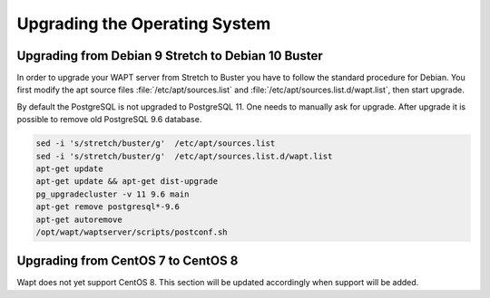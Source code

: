 .. Reminder for header structure :
   Niveau 1 : ====================
   Niveau 2 : --------------------
   Niveau 3 : ++++++++++++++++++++
   Niveau 4 : """"""""""""""""""""
   Niveau 5 : ^^^^^^^^^^^^^^^^^^^^

.. meta::
   :description: Upgrading the Operating System
   :keywords: WAPT, upgrade, upgrading, documentation, os, operating system

.. raw:: html

    <style> .red {color:red} </style>
    <style> .green {color:green} </style>

.. role:: red

.. role:: green

.. _upgrade-waptserver-os:


Upgrading the Operating System
==============================

Upgrading from Debian 9 Stretch to Debian 10 Buster
---------------------------------------------------

In order to upgrade your WAPT server from Stretch to Buster you have to follow the 
standard procedure for Debian. You first modify the apt source files :file:`/etc/apt/sources.list`
and :file:`/etc/apt/sources.list.d/wapt.list`, then start upgrade. 

By default the PostgreSQL is not upgraded to PostgreSQL 11. One needs to manually ask
for upgrade. After upgrade it is possible to remove old PostgreSQL 9.6 database.

.. code-block:: bash

  sed -i 's/stretch/buster/g'  /etc/apt/sources.list
  sed -i 's/stretch/buster/g'  /etc/apt/sources.list.d/wapt.list
  apt-get update
  apt-get update && apt-get dist-upgrade
  pg_upgradecluster -v 11 9.6 main
  apt-get remove postgresql*-9.6
  apt-get autoremove
  /opt/wapt/waptserver/scripts/postconf.sh

 
Upgrading from CentOS 7 to CentOS 8
-----------------------------------

Wapt does not yet support CentOS 8. This section will be updated accordingly when
support will be added.
